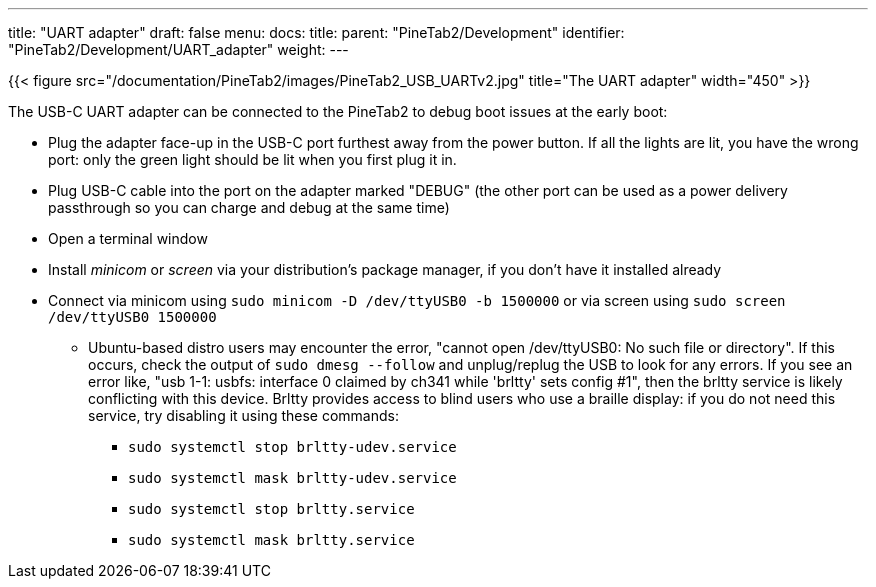 ---
title: "UART adapter"
draft: false
menu:
  docs:
    title:
    parent: "PineTab2/Development"
    identifier: "PineTab2/Development/UART_adapter"
    weight:
---

{{< figure src="/documentation/PineTab2/images/PineTab2_USB_UARTv2.jpg" title="The UART adapter" width="450" >}}

The USB-C UART adapter can be connected to the PineTab2 to debug boot issues at the early boot:

* Plug the adapter face-up in the USB-C port furthest away from the power button. If all the lights are lit, you have the wrong port: only the green light should be lit when you first plug it in.
* Plug USB-C cable into the port on the adapter marked "DEBUG" (the other port can be used as a power delivery passthrough so you can charge and debug at the same time)
* Open a terminal window
* Install _minicom_ or _screen_ via your distribution's package manager, if you don't have it installed already
* Connect via minicom using `sudo minicom -D /dev/ttyUSB0 -b 1500000` or via screen using `sudo screen /dev/ttyUSB0 1500000`
** Ubuntu-based distro users may encounter the error, "cannot open /dev/ttyUSB0: No such file or directory". If this occurs, check the output of `sudo dmesg --follow` and unplug/replug the USB to look for any errors. If you see an error like, "usb 1-1: usbfs: interface 0 claimed by ch341 while 'brltty' sets config #1", then the brltty service is likely conflicting with this device. Brltty provides access to blind users who use a braille display: if you do not need this service, try disabling it using these commands:
*** `sudo systemctl stop brltty-udev.service`
*** `sudo systemctl mask brltty-udev.service`
*** `sudo systemctl stop brltty.service`
*** `sudo systemctl mask brltty.service`

